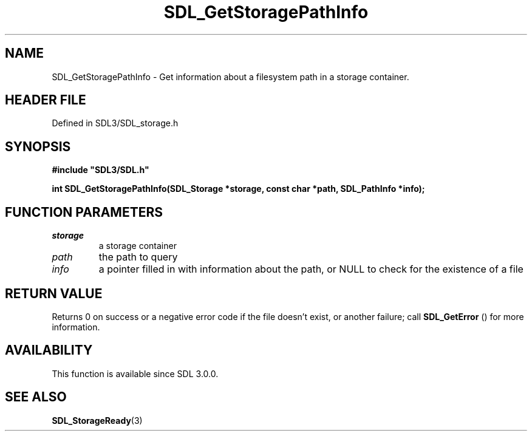 .\" This manpage content is licensed under Creative Commons
.\"  Attribution 4.0 International (CC BY 4.0)
.\"   https://creativecommons.org/licenses/by/4.0/
.\" This manpage was generated from SDL's wiki page for SDL_GetStoragePathInfo:
.\"   https://wiki.libsdl.org/SDL_GetStoragePathInfo
.\" Generated with SDL/build-scripts/wikiheaders.pl
.\"  revision SDL-prerelease-3.1.1-227-gd42d66149
.\" Please report issues in this manpage's content at:
.\"   https://github.com/libsdl-org/sdlwiki/issues/new
.\" Please report issues in the generation of this manpage from the wiki at:
.\"   https://github.com/libsdl-org/SDL/issues/new?title=Misgenerated%20manpage%20for%20SDL_GetStoragePathInfo
.\" SDL can be found at https://libsdl.org/
.de URL
\$2 \(laURL: \$1 \(ra\$3
..
.if \n[.g] .mso www.tmac
.TH SDL_GetStoragePathInfo 3 "SDL 3.1.1" "SDL" "SDL3 FUNCTIONS"
.SH NAME
SDL_GetStoragePathInfo \- Get information about a filesystem path in a storage container\[char46]
.SH HEADER FILE
Defined in SDL3/SDL_storage\[char46]h

.SH SYNOPSIS
.nf
.B #include \(dqSDL3/SDL.h\(dq
.PP
.BI "int SDL_GetStoragePathInfo(SDL_Storage *storage, const char *path, SDL_PathInfo *info);
.fi
.SH FUNCTION PARAMETERS
.TP
.I storage
a storage container
.TP
.I path
the path to query
.TP
.I info
a pointer filled in with information about the path, or NULL to check for the existence of a file
.SH RETURN VALUE
Returns 0 on success or a negative error code if the file doesn't exist, or
another failure; call 
.BR SDL_GetError
() for more information\[char46]

.SH AVAILABILITY
This function is available since SDL 3\[char46]0\[char46]0\[char46]

.SH SEE ALSO
.BR SDL_StorageReady (3)
